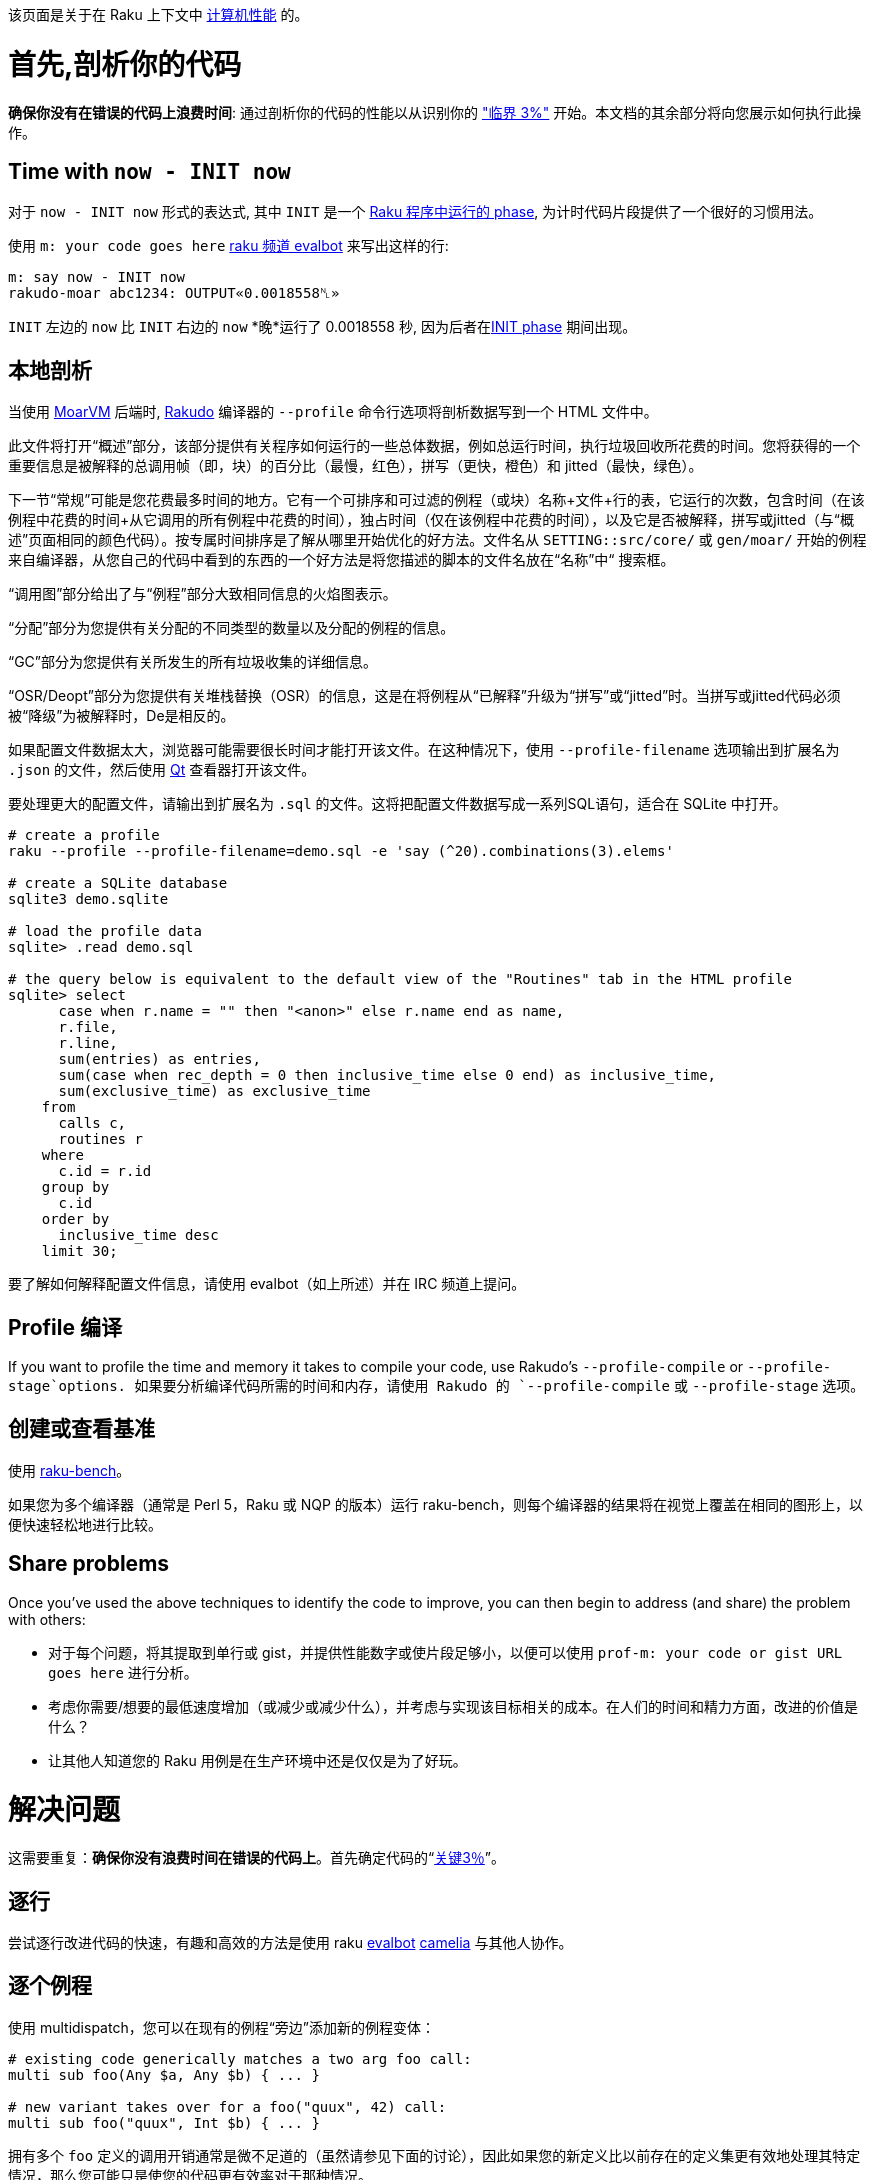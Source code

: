 该页面是关于在 Raku 上下文中 link:https://en.wikipedia.org/wiki/Computer_performance[计算机性能] 的。

# 首先,剖析你的代码

**确保你没有在错误的代码上浪费时间**: 通过剖析你的代码的性能以从识别你的 link:https://en.wikiquote.org/wiki/Donald_Knuth["临界 3%"] 开始。本文档的其余部分将向您展示如何执行此操作。

## Time with `now - INIT now`

对于 `now - INIT now` 形式的表达式, 其中 `INIT` 是一个 link:https://docs.raku.org/language/phasers[Raku 程序中运行的 phase], 为计时代码片段提供了一个很好的习惯用法。

使用 `m: your code goes here` link:https://docs.raku.org/language/glossary#camelia[raku 频道 evalbot] 来写出这样的行:

```raku
m: say now - INIT now
rakudo-moar abc1234: OUTPUT«0.0018558␤»
```

`INIT` 左边的 `now` 比 `INIT` 右边的 `now` *晚*运行了 0.0018558 秒, 因为后者在link:https://docs.raku.org/language/phasers#INIT[INIT phase] 期间出现。

## 本地剖析

当使用 link:https://moarvm.org/[MoarVM] 后端时, link:https://rakudo.org/[Rakudo] 编译器的 `--profile` 命令行选项将剖析数据写到一个 HTML 文件中。

此文件将打开“概述”部分，该部分提供有关程序如何运行的一些总体数据，例如总运行时间，执行垃圾回收所花费的时间。您将获得的一个重要信息是被解释的总调用帧（即，块）的百分比（最慢，红色），拼写（更快，橙色）和 jitted（最快，绿色）。

下一节“常规”可能是您花费最多时间的地方。它有一个可排序和可过滤的例程（或块）名称+文件+行的表，它运行的次数，包含时间（在该例程中花费的时间+从它调用的所有例程中花费的时间），独占时间（仅在该例程中花费的时间），以及它是否被解释，拼写或jitted（与“概述”页面相同的颜色代码）。按专属时间排序是了解从哪里开始优化的好方法。文件名从 `SETTING::src/core/` 或 `gen/moar/` 开始的例程来自编译器，从您自己的代码中看到的东西的一个好方法是将您描述的脚本的文件名放在“名称”中“ 搜索框。

“调用图”部分给出了与“例程”部分大致相同信息的火焰图表示。

“分配”部分为您提供有关分配的不同类型的数量以及分配的例程的信息。

“GC”部分为您提供有关所发生的所有垃圾收集的详细信息。

“OSR/Deopt”部分为您提供有关堆栈替换（OSR）的信息，这是在将例程从“已解释”升级为“拼写”或“jitted”时。当拼写或jitted代码必须被“降级”为被解释时，De是相反的。

如果配置文件数据太大，浏览器可能需要很长时间才能打开该文件。在这种情况下，使用 `--profile-filename` 选项输出到扩展名为 `.json` 的文件，然后使用 link:https://github.com/tadzik/p6profiler-qt[Qt] 查看器打开该文件。

要处理更大的配置文件，请输出到扩展名为 `.sql` 的文件。这将把配置文件数据写成一系列SQL语句，适合在 SQLite 中打开。

```raku
# create a profile 
raku --profile --profile-filename=demo.sql -e 'say (^20).combinations(3).elems'
 
# create a SQLite database 
sqlite3 demo.sqlite
 
# load the profile data 
sqlite> .read demo.sql
 
# the query below is equivalent to the default view of the "Routines" tab in the HTML profile 
sqlite> select
      case when r.name = "" then "<anon>" else r.name end as name,
      r.file,
      r.line,
      sum(entries) as entries,
      sum(case when rec_depth = 0 then inclusive_time else 0 end) as inclusive_time,
      sum(exclusive_time) as exclusive_time
    from
      calls c,
      routines r
    where
      c.id = r.id
    group by
      c.id
    order by
      inclusive_time desc
    limit 30;
```

要了解如何解释配置文件信息，请使用 evalbot（如上所述）并在 IRC 频道上提问。

## Profile 编译

If you want to profile the time and memory it takes to compile your code, use Rakudo's `--profile-compile` or `--profile-stage`options.
如果要分析编译代码所需的时间和内存，请使用 Rakudo 的 `--profile-compile` 或 `--profile-stage` 选项。

## 创建或查看基准

使用 link:https://github.com/japhb/raku-bench[raku-bench]。

如果您为多个编译器（通常是 Perl 5，Raku 或 NQP 的版本）运行 raku-bench，则每个编译器的结果将在视觉上覆盖在相同的图形上，以便快速轻松地进行比较。

## Share problems

Once you've used the above techniques to identify the code to improve, you can then begin to address (and share) the problem with others:

- 对于每个问题，将其提取到单行或 gist，并提供性能数字或使片段足够小，以便可以使用 `prof-m: your code or gist URL goes here` 进行分析。    
- 考虑你需要/想要的最低速度增加（或减少或减少什么），并考虑与实现该目标相关的成本。在人们的时间和精力方面，改进的价值是什么？  
- 让其他人知道您的 Raku 用例是在生产环境中还是仅仅是为了好玩。  

# 解决问题

这需要重复：**确保你没有浪费时间在错误的代码上**。首先确定代码的“link:https://en.wikiquote.org/wiki/Donald_Knuth[关键3％]”。

## 逐行

尝试逐行改进代码的快速，有趣和高效的方法是使用 raku link:https://docs.raku.org/language/glossary#IRC[evalbot] link:https://docs.raku.org/language/glossary#camelia[camelia] 与其他人协作。

## 逐个例程

使用 multidispatch，您可以在现有的例程“旁边”添加新的例程变体：

```raku
# existing code generically matches a two arg foo call: 
multi sub foo(Any $a, Any $b) { ... }
 
# new variant takes over for a foo("quux", 42) call: 
multi sub foo("quux", Int $b) { ... }
```

拥有多个 `foo` 定义的调用开销通常是微不足道的（虽然请参见下面的讨论），因此如果您的新定义比以前存在的定义集更有效地处理其特定情况，那么您可能只是使您的代码更有效率对于那种情况。

## 加速类型检测和调用解析

大多数 link:https://docs.raku.org/type/Signature#Type_constraints[where 子句]  - 以及大多数link:https://design.raku.org/S12.html#Types_and_Subtypes[子集]  - 强制动态（运行时）类型检查和调用解析它可能匹配的任何调用。这比编译时更慢，或者至少晚一些。

方法调用通常尽可能晚地解析（在运行时动态），而 sub 调用通常在编译时静态解析。

## 选择更好的算法

无论语言或编译器如何，提高性能的最可靠技术之一是选择更合适的算法。

一个典型的例子是 link:https://en.wikipedia.org/wiki/Boyer–Moore_string_search_algorithm[Boyer-Moore]。要匹配大字符串中的小字符串，一个明显的方法是比较两个字符串的第一个字符然后，如果它们匹配，则比较第二个字符，或者，如果它们不匹配，则比较第一个字符大字符串中第二个字符的小字符串的字符，依此类推。相反，Boyer-Moore 算法首先将小字符串的 *last* 字符与大字符串中相应定位的字符进行比较。对于大多数字符串，Boyer-Moore 算法在算法上接近 N 倍，其中 N 是小字符串的长度。

接下来的几节讨论了算法改进的两大类，这些类别在 Raku 中特别容易实现。有关这个一般主题的更多信息，请阅读有关link:https://en.wikipedia.org/wiki/Algorithmic_efficiency[算法效率]的维基百科页面，尤其是接近结尾的“另请参阅”部分。

### 将顺序/阻塞代码更改为并行/非阻塞

这是另一个非常重要的算法改进类。

查看幻灯片 link:https://jnthn.net/papers/2015-yapcasia-concurrency.pdf#page=17[Raku 中的并行、并发和异步] 和 link:https://www.youtube.com/watch?v=JpqnNCx7wVY&list=PLRuESFRW2Fa77XObvk7-BYVFwobZHdXdK&index=8[对应的视频]。

## 使用已有的高性能代码

您可以在 Raku 中使用大量高性能 C 库，而 link:https://docs.raku.org/language/nativecall[NativeCall] 可以轻松地为它们创建包装器。还有对 C++ 库的实验性支持。

如果要link:https://stackoverflow.com/a/27206428/1077672[在 Raku 中使用 Perl 5 模块]，请混合使用 Raku 类型和link:https://docs.raku.org/language/mop[元对象协议]。

更一般地说，Raku 旨在与其他语言平滑地互操作，并且有许多模块link:https://modules.raku.org/#q=inline[旨在促进使用来自其他语言的库]。

## 让 Rakudo 编译器生成更快的代码

到目前为止，编译器的重点是正确性，而不是它生成代码的速度有多快，或者生成的代码运行速度有多快。但是预计会发生变化，最终......你可以在 freenode IRC 频道#raku 和 #moarvm 上与编译器开发人员讨论预期的内容。更好的是，你可以自己贡献代码：

- Rakudo 主要用 Raku 编写。因此，如果您可以编写 Raku，那么您可以破解编译器，包括优化任何影响代码速度的大量现有高级代码（以及其他所有代码）。  
- 大多数编译器的其余部分都是用一种名为 link:https://github.com/raku/nqp[NQP] 的小语言编写的，它基本上是 Raku 的一个子集。如果你可以编写 Raku，你也可以很容易地学会使用和改进中级 NQP 代码，至少从一种纯粹的语言观点。要深入了解 NQP 和 Rakudo 的内涵，请从 link:https://edumentab.github.io/rakudo-and-nqp-internals-course/[NQP 和内部课程]开始。  
- 如果低级别的 C 黑客是你的乐趣，请查看 link:https://moarvm.org/[MoarVM] 并访问 freenode IRC 频道 #moarvm（link:https://colabti.org/irclogger/irclogger_logs/moarvm[日志]）。

## 仍然需要更多想法?

此页面中尚未涵盖的一些已知当前 Rakudo 性能缺陷包括使用 `gather/take`，`junctions`，正则表达式和字符串处理。

如果您认为某个主题需要在此页面上进行更多报道，请提交 PR 或告诉某人您的想法。谢谢。 :)

# 没有得到你需要/想要的结果?

如果您已尝试此页面上的所有内容无效，请考虑使用 #raku 上的编译器开发人员进行讨论，以便我们可以从您的用例中了解到目前为止您已经发现的内容。

一旦开发人员知道您的困境，请留出足够的时间做出明智的回应（几天或几周，具体取决于问题的确切性质和潜在的解决方案）。

如果还没有成功，请考虑在继续之前提交有关您在我们的link:https://github.com/raku/user-experience/issues[用户体验]仓库中的体验的问题。

谢谢。 :)

